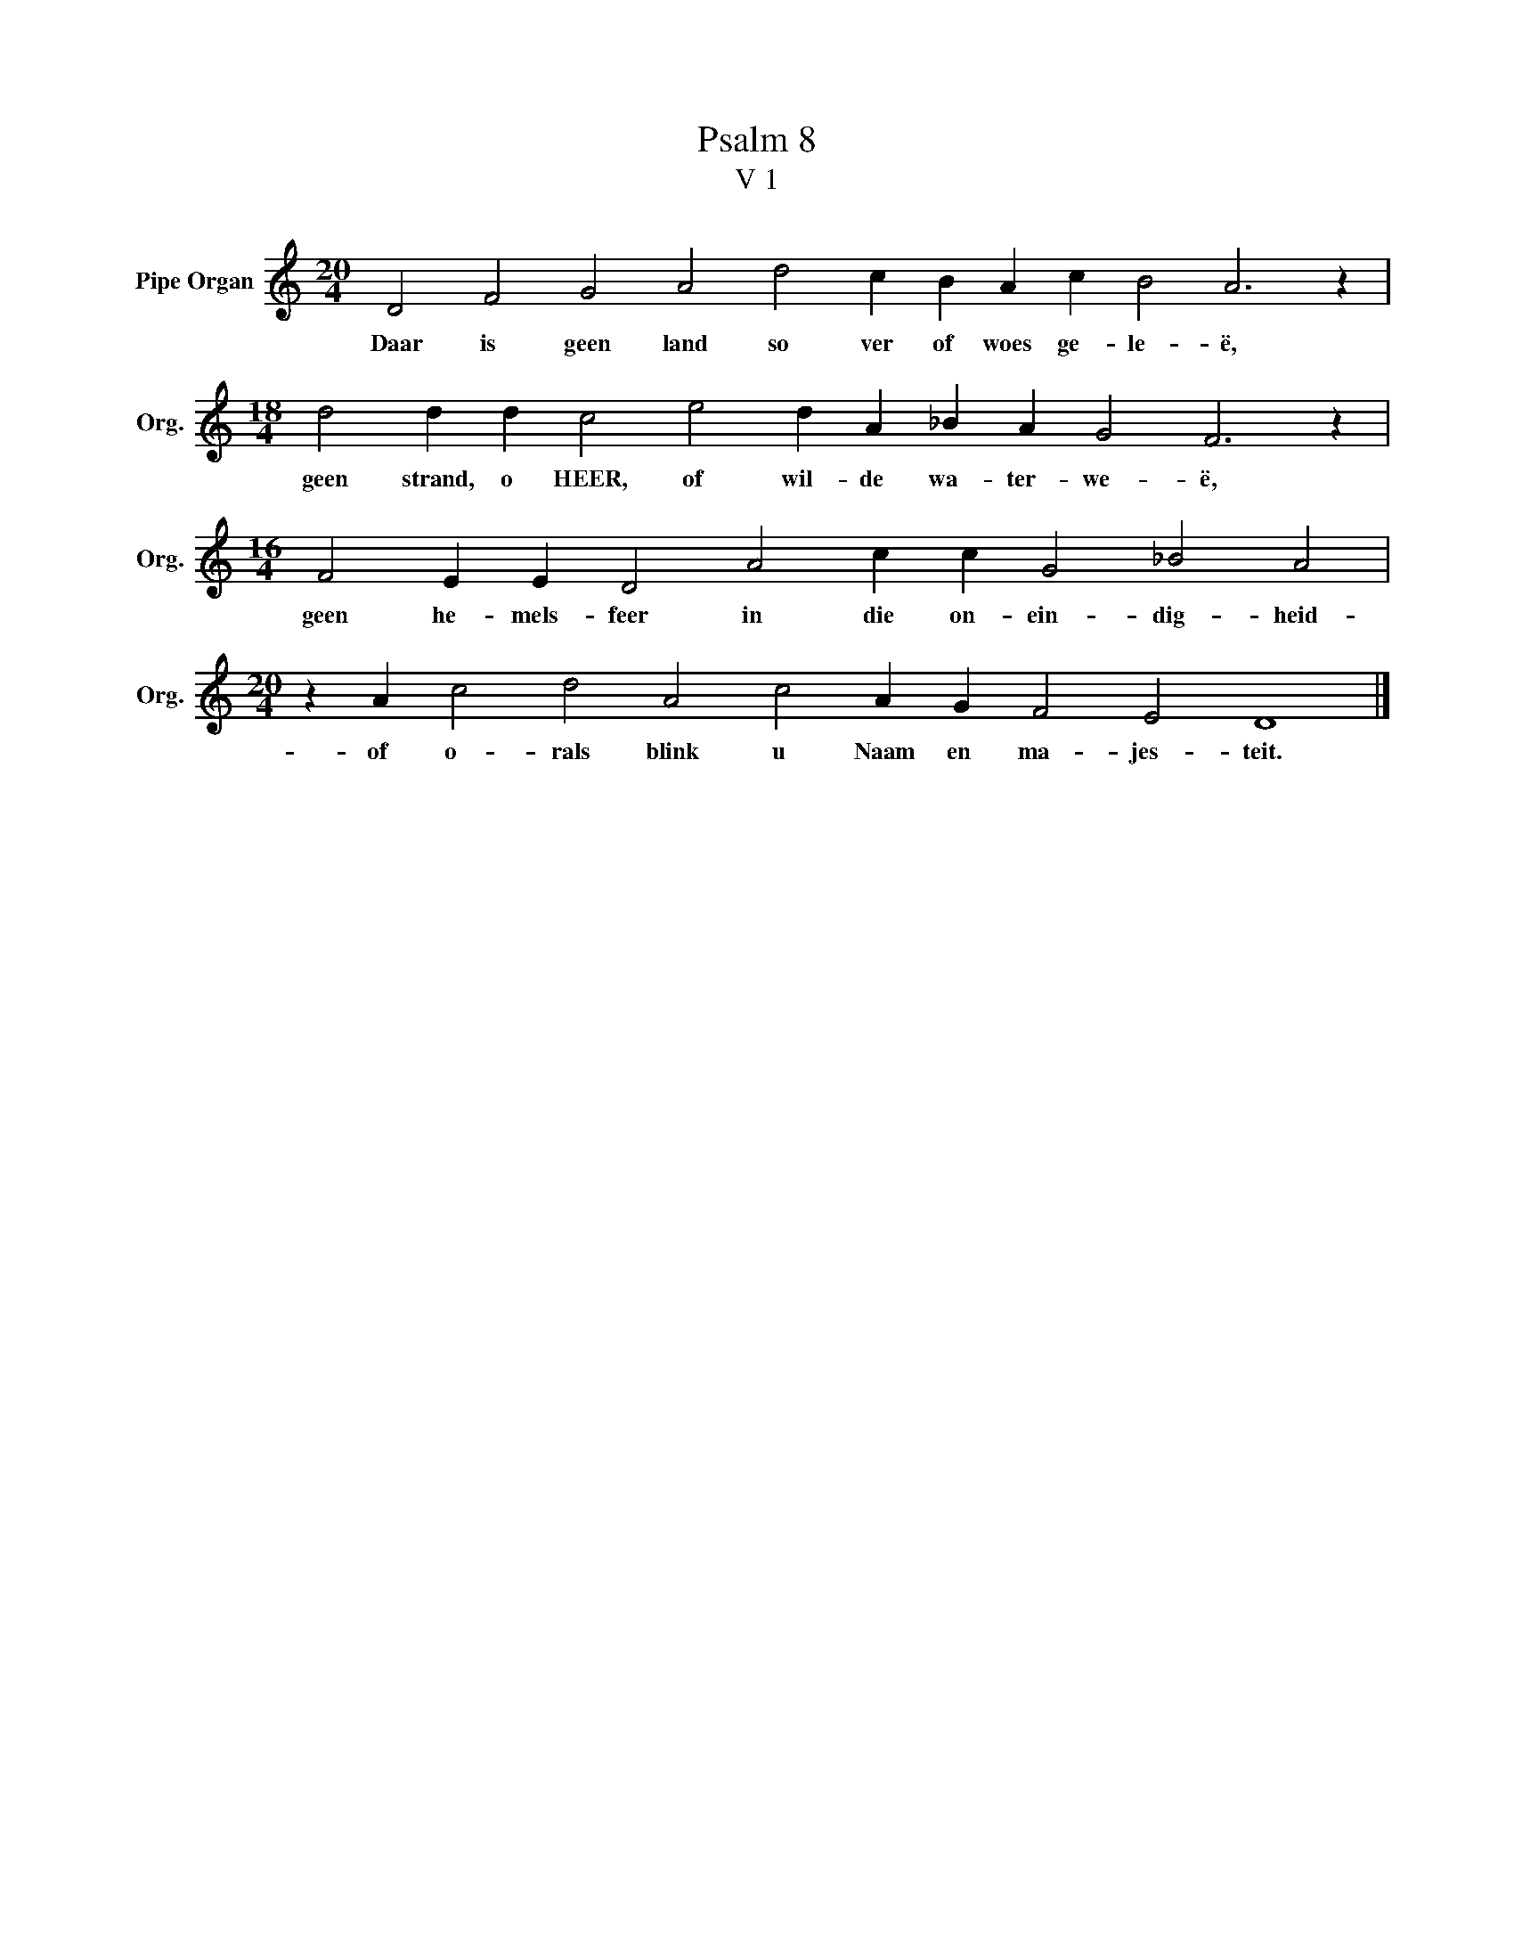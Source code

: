 X:1
T:Psalm 8
T:V 1
L:1/4
M:20/4
I:linebreak $
K:C
V:1 treble nm="Pipe Organ" snm="Org."
V:1
 D2 F2 G2 A2 d2 c B A c B2 A3 z |$[M:18/4] d2 d d c2 e2 d A _B A G2 F3 z |$ %2
w: Daar is geen land so ver of woes ge- le- ë,|geen strand, o HEER, of wil- de wa- ter- we- ë,|
[M:16/4] F2 E E D2 A2 c c G2 _B2 A2 |$[M:20/4] z A c2 d2 A2 c2 A G F2 E2 D4 |] %4
w: geen he- mels- feer in die on- ein- dig- heid-|of o- rals blink u Naam en ma- jes- teit.|

